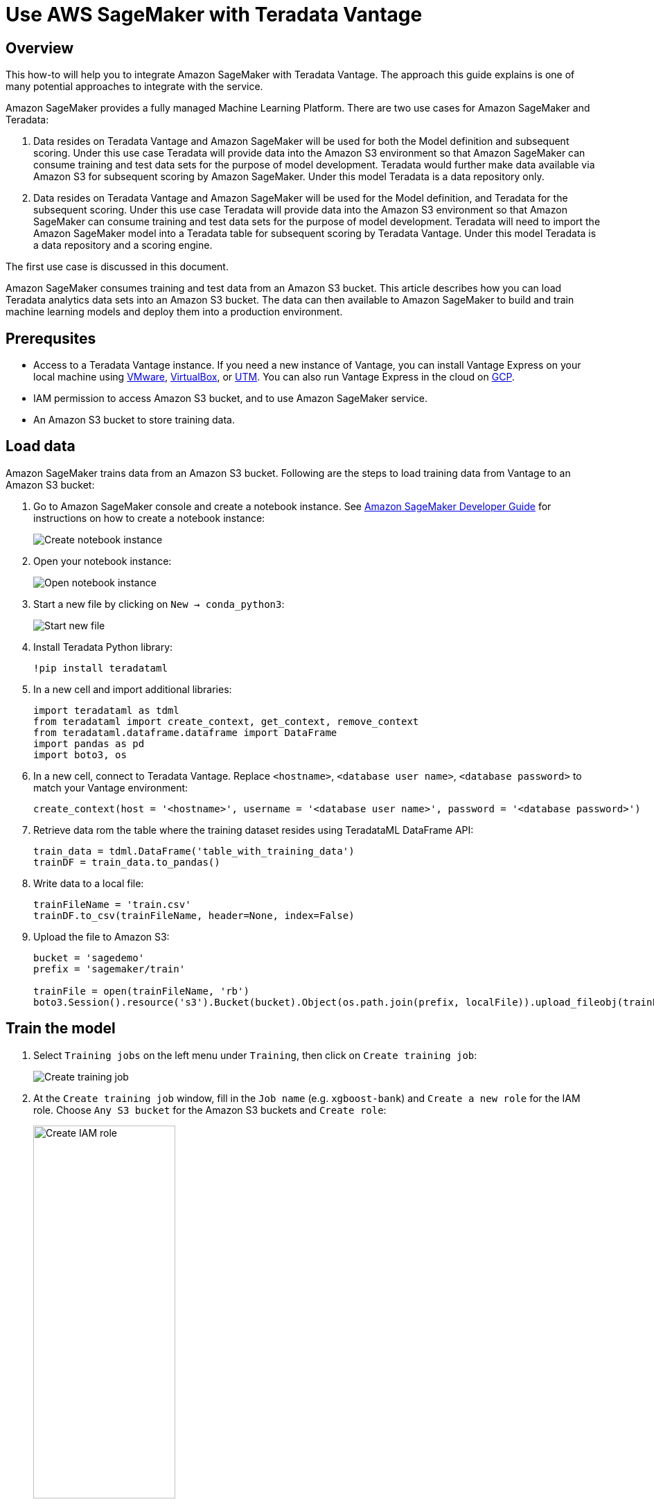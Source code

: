 = Use AWS SageMaker with Teradata Vantage
:experimental:
:page-author: Wenjie Tehan
:page-email: wenjie.tehan@teradata.com
:page-revdate: February 8th, 2022
:description: Use AWS SageMaker with Teradata Vantage.
:keywords: data warehouses, compute storage separation, teradata, vantage, cloud data platform, object storage, business intelligence, enterprise analytics, ai, artificial intelligence, aws sagemaker.
:tabs:
:page-image-directory: sagemaker-with-teradata-vantage

== Overview

This how-to will help you to integrate Amazon SageMaker with Teradata Vantage. The approach this guide explains is one of many potential approaches to integrate with the service.

Amazon SageMaker provides a fully managed Machine Learning Platform. There are two use cases for Amazon SageMaker and Teradata:

1.	Data resides on Teradata Vantage and Amazon SageMaker will be used for both the Model definition and subsequent scoring. Under this use case Teradata will provide data into the Amazon S3 environment so that Amazon SageMaker can consume training and test data sets for the purpose of model development. Teradata would further make data available via Amazon S3 for subsequent scoring by Amazon SageMaker. Under this model Teradata is a data repository only.

2.	Data resides on Teradata Vantage and Amazon SageMaker will be used for the Model definition, and Teradata for the subsequent scoring. Under this use case Teradata will provide data into the Amazon S3 environment so that Amazon SageMaker can consume training and test data sets for the purpose of model development. Teradata will need to import the Amazon SageMaker model into a Teradata table for subsequent scoring by Teradata Vantage. Under this model Teradata is a data repository and a scoring engine.

The first use case is discussed in this document.

Amazon SageMaker consumes training and test data from an Amazon S3 bucket. This article describes how you can load Teradata analytics data sets into an Amazon S3 bucket. The data can then available to Amazon SageMaker to build and train machine learning models and deploy them into a production environment.


== Prerequsites

* Access to a Teradata Vantage instance. If you need a new instance of Vantage, you can install Vantage Express on your local machine using xref:ROOT:getting.started.vmware.adoc[VMware], xref:ROOT:getting.started.vbox.adoc[VirtualBox], or xref:ROOT:getting.started.utm.adoc[UTM]. You can also run Vantage Express in the cloud on xref:ROOT:vantage.express.gcp.adoc[GCP].
*	IAM permission to access Amazon S3 bucket, and to use Amazon SageMaker service.
*	An Amazon S3 bucket to store training data.

== Load data

Amazon SageMaker trains data from an Amazon S3 bucket. Following are the steps to load training data from Vantage to an Amazon S3 bucket:

1.	Go to Amazon SageMaker console and create a notebook instance. See link:https://docs.aws.amazon.com/sagemaker/latest/dg/gs-setup-working-env.html[Amazon SageMaker Developer Guide] for instructions on how to create a notebook instance:
+
image::{page-image-directory}/create.notebook.png[Create notebook instance]

2.	Open your notebook instance:
+
image::{page-image-directory}/open.notebook.instance.png[Open notebook instance]

3. Start a new file by clicking on `New -> conda_python3`:
+
image::{page-image-directory}/start.new.file.png[Start new file]

4. Install Teradata Python library:
+
[source, ipython]
----
!pip install teradataml
----

5. In a new cell and import additional libraries:
+
[source, python]
----
import teradataml as tdml
from teradataml import create_context, get_context, remove_context
from teradataml.dataframe.dataframe import DataFrame
import pandas as pd
import boto3, os
----

6. In a new cell, connect to Teradata Vantage. Replace `<hostname>`, `<database user name>`, `<database password>` to match your Vantage environment:
+
[source, python]
----
create_context(host = '<hostname>', username = '<database user name>', password = '<database password>')
----

7. Retrieve data rom the table where the training dataset resides using TeradataML DataFrame API:
+
[source, python]
----
train_data = tdml.DataFrame('table_with_training_data')
trainDF = train_data.to_pandas()
----

8. Write data to a local file:
+
[source, python]
----
trainFileName = 'train.csv'
trainDF.to_csv(trainFileName, header=None, index=False)
----

9. Upload the file to Amazon S3:
+
[source, python]
----
bucket = 'sagedemo'
prefix = 'sagemaker/train'

trainFile = open(trainFileName, 'rb')
boto3.Session().resource('s3').Bucket(bucket).Object(os.path.join(prefix, localFile)).upload_fileobj(trainFile)
----

== Train the model

1. Select `Training jobs` on the left menu under `Training`, then click on `Create training job`:
+
image::{page-image-directory}/create.training.job.png[Create training job]

2. At the `Create training job` window, fill in the `Job name` (e.g. `xgboost-bank`) and `Create a new role` for the IAM role. Choose `Any S3 bucket` for the Amazon S3 buckets and `Create role`:
+
image::{page-image-directory}/create.iam.role.png[Create IAM role,width=50%]

3. Back in the `Create training job` window, use `XGBoost` as the algorithm:
+
image::{page-image-directory}/choose.an.algorithm.png[Choose an algorithm,width=50%]

4. Use the default `ml.m4.xlarge` instance type, and 30GB of additional storage volume per instance. This is a short training job, shouldn't take more than 10 minutes.
+
image::{page-image-directory}/resource.configuration.png[Resource configuration,width=50%]

5. Fill in following hyperparameters and leave everything else as default:
+
----
num_round=100
silent=0
eta=0.2
gamma=4
max_depth=5
min_child_weight=6
subsample=0.8
objective='binary:logistic'
----

6. For `Input data configuration`, enter the Amazon S3 bucket where you stored your training data. Input mode is `File`. Content type is `csv`. `S3 location` is where the file uploaded to:
+
image::{page-image-directory}/input.data.configuration.png[Input data configuration,width=50%]

7. For `Output data configuration`, enter path where the output data will be stored:
+
image::{page-image-directory}/output.data.configuration.png[Output data configuration,width=50%]

8. Leave everything else as default, and click on “Create training job”. Detail instructions on how to configure the training job can be found in link:https://docs.aws.amazon.com/sagemaker/latest/dg/sagemaker-mkt-algo-train.html#sagemaker-mkt-algo-train-console[Amazon SageMaker Developer Guide].

Once the training job's created, Amazon SageMaker launches the ML instances to train the model, and stores the resulting model artifacts and other output in the `Output data configuration` (`path/<training job name>/output` by default).

== Deploy the model

After you train your model, deploy it using a persistent endpoint

=== Create a model

1. Select `Models` under `Inference` from the left panel, then `Create model`. Fill in the model name (e.g. `xgboost-bank`), and choose the IAM role you created from the previous step.
2.	For `Container definition 1`, use `433757028032.dkr.ecr.us-west-2.amazonaws.com/xgboost:latest` as `Location of inference code image`. `Location of model artifacts` is the output path of your training job
+
image::{page-image-directory}/container.definition.1.png[Container definition 1,,width=50%]
3. Leave everything else as default, then `Create model`.

=== Create an endpoint configuration

1. Select the model you just created, then click on `Create endpoint configuration`:
+
image::{page-image-directory}/create.endpoint.configuration.png[Create endpoint configuration]

2. Fill in the name (e.g. `xgboost-bank`) and use default for everything else. The model name and training job should be automatically populated for you. Click on `Create endpoint configuration`.

=== Create endpoint

1. Select `Inference` -> `Models` from the left panel, select the model again, and click on `Create endpoint` this time:
+
image::{page-image-directory}/create.endpoint.png[Create endpoint]

2. Fill in the name (e.g. `xgboost-bank`), and select `Use an existing endpoint configuration`:
image::{page-image-directory}/attach.endpoint.configuration.png[Attach endpoint configuration]

3. Select the endpoint configuration created from last step, and click on `Select endpoint configuration`:
+
image::{page-image-directory}/select.endpoint.configuration.png[Select endpoint configuration,width=50%]

4. Leave everything else as default and click on `Create endpoint`.

Now the model is deployed to the endpoint and can be used by client applications.

== Summary

This how-to demonstrated how to extract training data from Vantage and use it to train a model in Amazon SageMaker. The solution used a Jupyter notebook to extract data from Vantage and write it to an S3 bucket. A SageMaker training job read data from the S3 bucket and produced a model. The model was deployed to AWS as a service endpoint.

== Further reading
* xref:ROOT:ml.adoc[Train ML models in Vantage using only SQL]

